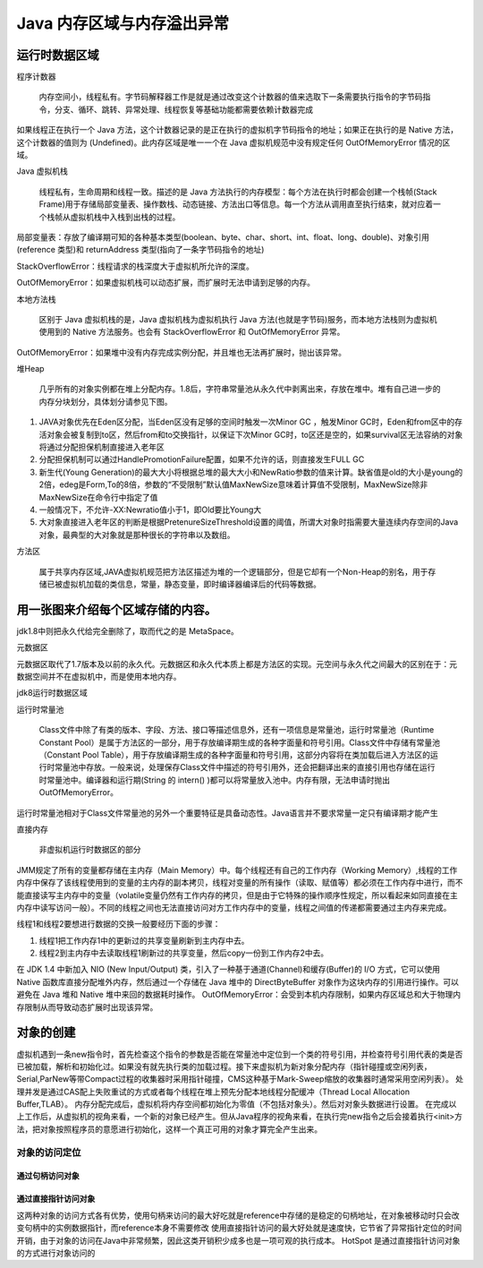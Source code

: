 =========================
Java 内存区域与内存溢出异常
=========================
运行时数据区域
=============
.. image:: images//java虚拟机运行时数据区.webp
程序计数器

    内存空间小，线程私有。字节码解释器工作是就是通过改变这个计数器的值来选取下一条需要执行指令的字节码指令，分支、循环、跳转、异常处理、线程恢复等基础功能都需要依赖计数器完成

如果线程正在执行一个 Java 方法，这个计数器记录的是正在执行的虚拟机字节码指令的地址；如果正在执行的是 Native 方法，这个计数器的值则为 (Undefined)。此内存区域是唯一一个在 Java 虚拟机规范中没有规定任何 OutOfMemoryError 情况的区域。

Java 虚拟机栈

    线程私有，生命周期和线程一致。描述的是 Java 方法执行的内存模型：每个方法在执行时都会创建一个栈帧(Stack Frame)用于存储局部变量表、操作数栈、动态链接、方法出口等信息。每一个方法从调用直至执行结束，就对应着一个栈帧从虚拟机栈中入栈到出栈的过程。
.. image:: images//java虚拟机栈.jpg
局部变量表：存放了编译期可知的各种基本类型(boolean、byte、char、short、int、float、long、double)、对象引用(reference 类型)和 returnAddress 类型(指向了一条字节码指令的地址)

StackOverflowError：线程请求的栈深度大于虚拟机所允许的深度。

OutOfMemoryError：如果虚拟机栈可以动态扩展，而扩展时无法申请到足够的内存。

本地方法栈

    区别于 Java 虚拟机栈的是，Java 虚拟机栈为虚拟机执行 Java 方法(也就是字节码)服务，而本地方法栈则为虚拟机使用到的 Native 方法服务。也会有 StackOverflowError 和 OutOfMemoryError 异常。

OutOfMemoryError：如果堆中没有内存完成实例分配，并且堆也无法再扩展时，抛出该异常。

堆Heap

   几乎所有的对象实例都在堆上分配内存。1.8后，字符串常量池从永久代中剥离出来，存放在堆中。堆有自己进一步的内存分块划分，具体划分请参见下图。
.. image:: images//堆.jpg

#. JAVA对象优先在Eden区分配，当Eden区没有足够的空间时触发一次Minor GC ，触发Minor GC时，Eden和from区中的存活对象会被复制到to区，然后from和to交换指针，以保证下次Minor GC时，to区还是空的，如果survival区无法容纳的对象将通过分配担保机制直接进入老年区
#. 分配担保机制可以通过HandlePromotionFailure配置，如果不允许的话，则直接发生FULL GC
#. 新生代(Young Generation)的最大大小将根据总堆的最大大小和NewRatio参数的值来计算。缺省值是old的大小是young的2倍，edeg是Form,To的8倍，参数的“不受限制”默认值MaxNewSize意味着计算值不受限制，MaxNewSize除非MaxNewSize在命令行中指定了值
#. 一般情况下，不允许-XX:Newratio值小于1，即Old要比Young大
#. 大对象直接进入老年区的判断是根据PretenureSizeThreshold设置的阈值，所谓大对象时指需要大量连续内存空间的Java对象，最典型的大对象就是那种很长的字符串以及数组。

.. image:: images//堆的结构.jpg

方法区

    属于共享内存区域,JAVA虚拟机规范把方法区描述为堆的一个逻辑部分，但是它却有一个Non-Heap的别名，用于存储已被虚拟机加载的类信息，常量，静态变量，即时编译器编译后的代码等数据。

用一张图来介绍每个区域存储的内容。
==============================
.. image:: images//java虚拟机运行时数据区2.webp    

jdk1.8中则把永久代给完全删除了，取而代之的是 MetaSpace。

元数据区

元数据区取代了1.7版本及以前的永久代。元数据区和永久代本质上都是方法区的实现。元空间与永久代之间最大的区别在于：元数据空间并不在虚拟机中，而是使用本地内存。

jdk8运行时数据区域

.. image:: images//jdk8内存模型图.jpg

运行时常量池

  Class文件中除了有类的版本、字段、方法、接口等描述信息外，还有一项信息是常量池，运行时常量池（Runtime Constant Pool）是属于方法区的一部分，用于存放编译期生成的各种字面量和符号引用。Class文件中存储有常量池（Constant Pool Table），用于存放编译期生成的各种字面量和符号引用，这部分内容将在类加载后进入方法区的运行时常量池中存放。一般来说，处理保存Class文件中描述的符号引用外，还会把翻译出来的直接引用也存储在运行时常量池中。编译器和运行期(String 的 intern() )都可以将常量放入池中。内存有限，无法申请时抛出 OutOfMemoryError。
.. image:: images//对象的内存布局.png

运行时常量池相对于Class文件常量池的另外一个重要特征是具备动态性。Java语言并不要求常量一定只有编译期才能产生

直接内存

    非虚拟机运行时数据区的部分

JMM规定了所有的变量都存储在主内存（Main Memory）中。每个线程还有自己的工作内存（Working Memory）,线程的工作内存中保存了该线程使用到的变量的主内存的副本拷贝，线程对变量的所有操作（读取、赋值等）都必须在工作内存中进行，而不能直接读写主内存中的变量（volatile变量仍然有工作内存的拷贝，但是由于它特殊的操作顺序性规定，所以看起来如同直接在主内存中读写访问一般）。不同的线程之间也无法直接访问对方工作内存中的变量，线程之间值的传递都需要通过主内存来完成。

线程1和线程2要想进行数据的交换一般要经历下面的步骤：

#. 线程1把工作内存1中的更新过的共享变量刷新到主内存中去。

#. 线程2到主内存中去读取线程1刷新过的共享变量，然后copy一份到工作内存2中去。

在 JDK 1.4 中新加入 NIO (New Input/Output) 类，引入了一种基于通道(Channel)和缓存(Buffer)的 I/O 方式，它可以使用 Native 函数库直接分配堆外内存，然后通过一个存储在 Java 堆中的 DirectByteBuffer 对象作为这块内存的引用进行操作。可以避免在 Java 堆和 Native 堆中来回的数据耗时操作。
OutOfMemoryError：会受到本机内存限制，如果内存区域总和大于物理内存限制从而导致动态扩展时出现该异常。

对象的创建
==========
虚拟机遇到一条new指令时，首先检查这个指令的参数是否能在常量池中定位到一个类的符号引用，并检查符号引用代表的类是否已被加载，解析和初始化过。如果没有就先执行类的加载过程。接下来虚拟机为新对象分配内存（指针碰撞或空闲列表，Serial,ParNew等带Compact过程的收集器时采用指针碰撞，CMS这种基于Mark-Sweep缩放的收集器时通常采用空闲列表）。
处理并发是通过CAS配上失败重试的方式或者每个线程在堆上预先分配本地线程分配缓冲（Thread Local Allocation Buffer,TLAB）。
内存分配完成后，虚拟机将内存空间都初始化为零值（不包括对象头）。然后对对象头数据进行设置。
在完成以上工作后，从虚拟机的视角来看，一个新的对象已经产生。但从Java程序的视角来看，在执行完new指令之后会接着执行<init>方法，把对象按照程序员的意愿进行初始化，这样一个真正可用的对象才算完全产生出来。

对象的访问定位
--------------
通过句柄访问对象
++++++++++++++
.. image:: images//对象的访问定位_通过句柄访问.png

通过直接指针访问对象
+++++++++++++++++++

.. image:: images//对象的访问定位_通过直接指针.png

这两种对象的访问方式各有优势，使用句柄来访问的最大好吃就是reference中存储的是稳定的句柄地址，在对象被移动时只会改变句柄中的实例数据指针，而reference本身不需要修改
使用直接指针访问的最大好处就是速度快，它节省了异常指针定位的时间开销，由于对象的访问在Java中非常频繁，因此这类开销积少成多也是一项可观的执行成本。
HotSpot 是通过直接指针访问对象的方式进行对象访问的
